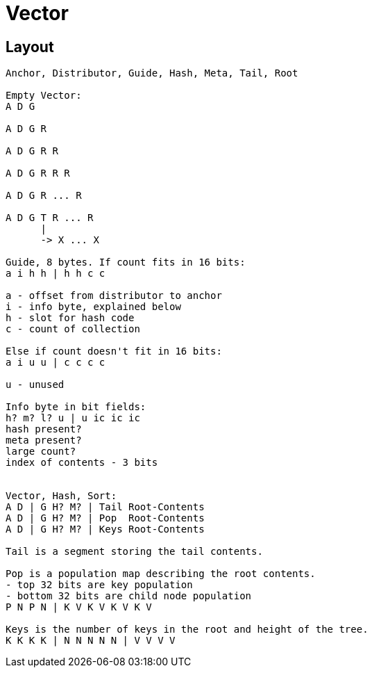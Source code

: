 = Vector

== Layout

```
Anchor, Distributor, Guide, Hash, Meta, Tail, Root

Empty Vector:
A D G

A D G R

A D G R R

A D G R R R

A D G R ... R

A D G T R ... R
      |
      -> X ... X

Guide, 8 bytes. If count fits in 16 bits:
a i h h | h h c c

a - offset from distributor to anchor
i - info byte, explained below
h - slot for hash code
c - count of collection

Else if count doesn't fit in 16 bits:
a i u u | c c c c

u - unused

Info byte in bit fields:
h? m? l? u | u ic ic ic
hash present?
meta present?
large count?
index of contents - 3 bits


Vector, Hash, Sort:
A D | G H? M? | Tail Root-Contents
A D | G H? M? | Pop  Root-Contents
A D | G H? M? | Keys Root-Contents

Tail is a segment storing the tail contents.

Pop is a population map describing the root contents.
- top 32 bits are key population
- bottom 32 bits are child node population
P N P N | K V K V K V K V

Keys is the number of keys in the root and height of the tree.
K K K K | N N N N N | V V V V

```
